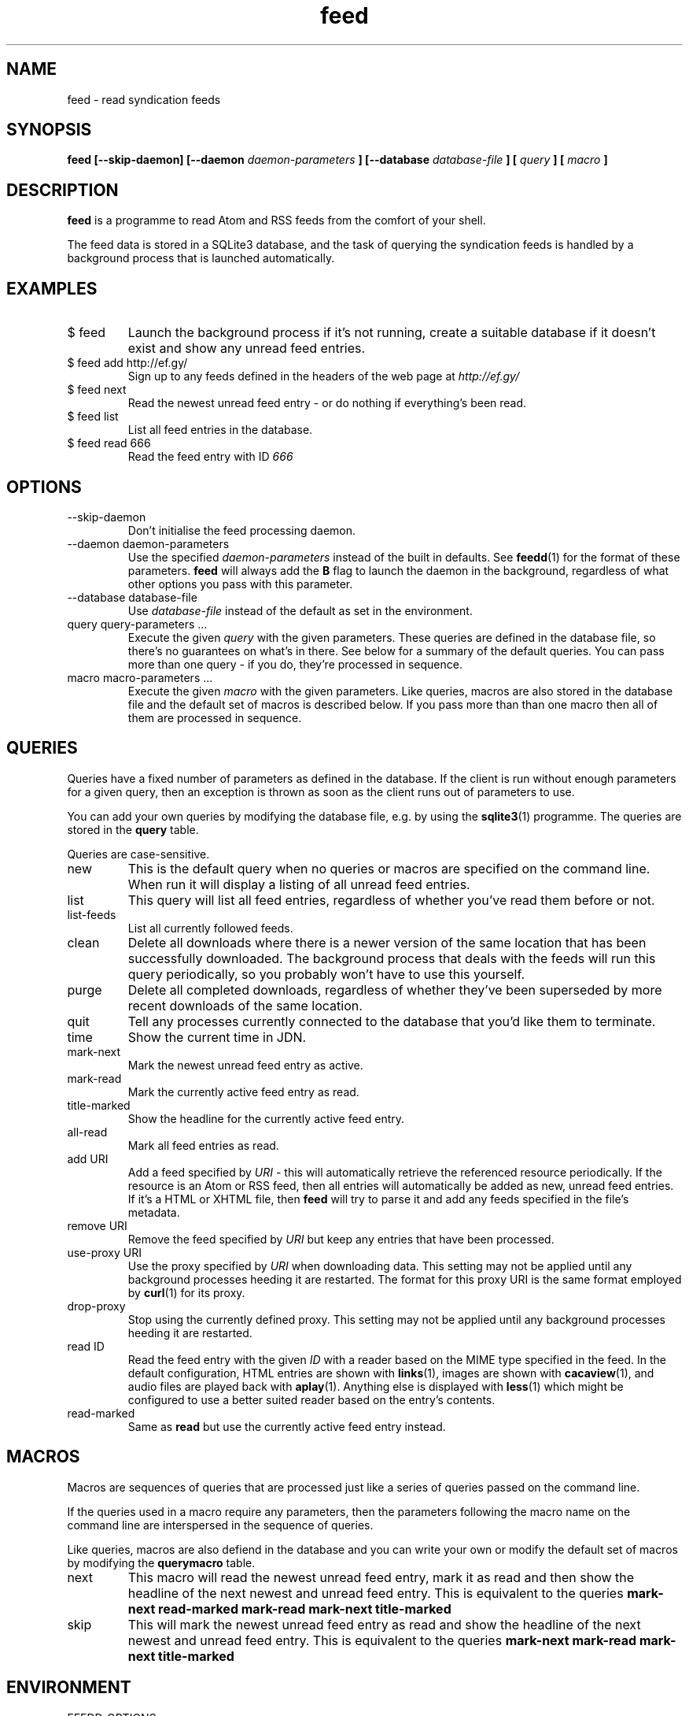 .TH feed 1 "AUGUST 2013" FEED "Application Manuals"

.SH NAME
feed \- read syndication feeds

.SH SYNOPSIS
.B feed [--skip-daemon] [--daemon
.I daemon-parameters
.B ] [--database
.I database-file
.B ] [
.I query
.B ] [
.I macro
.B ]

.SH DESCRIPTION
.B feed
is a programme to read Atom and RSS feeds from the comfort of your shell.

The feed data is stored in a SQLite3 database, and the task of querying the
syndication feeds is handled by a background process that is launched
automatically.

.SH EXAMPLES
.IP "$ feed"
Launch the background process if it's not running, create a suitable database
if it doesn't exist and show any unread feed entries.
.IP "$ feed add http://ef.gy/"
Sign up to any feeds defined in the headers of the web page at
.I http://ef.gy/
.IP "$ feed next"
Read the newest unread feed entry - or do nothing if everything's been read.
.IP "$ feed list"
List all feed entries in the database.
.IP "$ feed read 666"
Read the feed entry with ID
.I 666

.SH OPTIONS
.IP --skip-daemon
Don't initialise the feed processing daemon.
.IP "--daemon daemon-parameters"
Use the specified
.I daemon-parameters
instead of the built in defaults. See
.BR feedd (1)
for the format of these parameters.
.B feed
will always add the
.B B
flag to launch the daemon in the background, regardless of what other options
you pass with this parameter.
.IP "--database database-file"
Use
.I database-file
instead of the default as set in the environment.
.IP "query query-parameters ..."
Execute the given
.I query
with the given parameters. These queries are defined in the database file, so
there's no guarantees on what's in there. See below for a summary of the
default queries. You can pass more than one query - if you do, they're
processed in sequence.
.IP "macro macro-parameters ..."
Execute the given
.I macro
with the given parameters. Like queries, macros are also stored in the database
file and the default set of macros is described below. If you pass more than
than one macro then all of them are processed in sequence.

.SH QUERIES
Queries have a fixed number of parameters as defined in the database. If the
client is run without enough parameters for a given query, then an exception
is thrown as soon as the client runs out of parameters to use.

You can add your own queries by modifying the database file, e.g. by using the
.BR sqlite3 (1)
programme. The queries are stored in the
.B query
table.

Queries are case-sensitive.

.IP new
This is the default query when no queries or macros are specified on the
command line. When run it will display a listing of all unread feed entries.
.IP list
This query will list all feed entries, regardless of whether you've read them
before or not.
.IP list-feeds
List all currently followed feeds.
.IP clean
Delete all downloads where there is a newer version of the same location that
has been successfully downloaded. The background process that deals with the
feeds will run this query periodically, so you probably won't have to use this
yourself.
.IP purge
Delete all completed downloads, regardless of whether they've been superseded
by more recent downloads of the same location.
.IP quit
Tell any processes currently connected to the database that you'd like them to
terminate.
.IP time
Show the current time in JDN.
.IP mark-next
Mark the newest unread feed entry as active.
.IP mark-read
Mark the currently active feed entry as read.
.IP title-marked
Show the headline for the currently active feed entry.
.IP all-read
Mark all feed entries as read.
.IP "add URI"
Add a feed specified by
.I URI
- this will automatically retrieve the referenced resource periodically. If
the resource is an Atom or RSS feed, then all entries will automatically be
added as new, unread feed entries. If it's a HTML or XHTML file, then
.B feed
will try to parse it and add any feeds specified in the file's metadata.
.IP "remove URI"
Remove the feed specified by
.I URI
but keep any entries that have been processed.
.IP "use-proxy URI"
Use the proxy specified by
.I URI
when downloading data. This setting may not be applied until any background
processes heeding it are restarted. The format for this proxy URI is the same
format employed by
.BR curl (1)
for its proxy.
.IP drop-proxy
Stop using the currently defined proxy. This setting may not be applied until
any background processes heeding it are restarted.
.IP "read ID"
Read the feed entry with the given
.I ID
with a reader based on the MIME type specified in the feed. In the default
configuration, HTML entries are shown with
.BR links (1),
images are shown with
.BR cacaview (1),
and audio files are played back with
.BR aplay (1).
Anything else is displayed with
.BR less (1)
which might be configured to use a better suited reader based on the entry's
contents.
.IP read-marked
Same as
.B read
but use the currently active feed entry instead.

.SH MACROS
Macros are sequences of queries that are processed just like a series of
queries passed on the command line.

If the queries used in a macro require any parameters, then the parameters
following the macro name on the command line are interspersed in the sequence
of queries.

Like queries, macros are also defiend in the database and you can write your
own or modify the default set of macros by modifying the
.B querymacro
table.

.IP next
This macro will read the newest unread feed entry, mark it as read and then
show the headline of the next newest and unread feed entry. This is equivalent
to the queries
.B mark-next read-marked mark-read mark-next title-marked
.IP skip
This will mark the newest unread feed entry as read and show the headline of
the next newest and unread feed entry. This is equivalent to the queries
.B mark-next mark-read mark-next title-marked

.SH ENVIRONMENT
.IP FEEDD_OPTIONS
The options to use when launching the daemon. This is used if
.I --daemon
is not specified and the daemon needs to be launched. If neither is specified
then all background processing is enabled by default.
.IP FEED_DATABASE
The database file to use.
.I --database
overrides this, and if neither is specified then the built in default file name
.B data.feed
is used and the database is put in the current directory.

.SH BUGS
The reader can't cope with poorly authored syndication feeds all that well.
The most notorious offenders seem to be feeds with colloding GUIDs and empty
abstracts or contents. The current version of the programme is also unable to
gather the contents of feeds that only contain links - that should include
podcasts.

The query and macro concepts, while powerful, make it pretty easy for you to
screw things up if you aren't careful. You've been warned. When in doubt, try
to erase the database file.

If you unlink the database file while a background process is using it you'll
have to kill that process manually. A simple SIGTERM should suffice.

.SH AUTHOR
Magnus Deininger <magnus@ef.gy>

.SH "SEE ALSO"
.BR feedd (1),
.BR sqlite3 (1)
